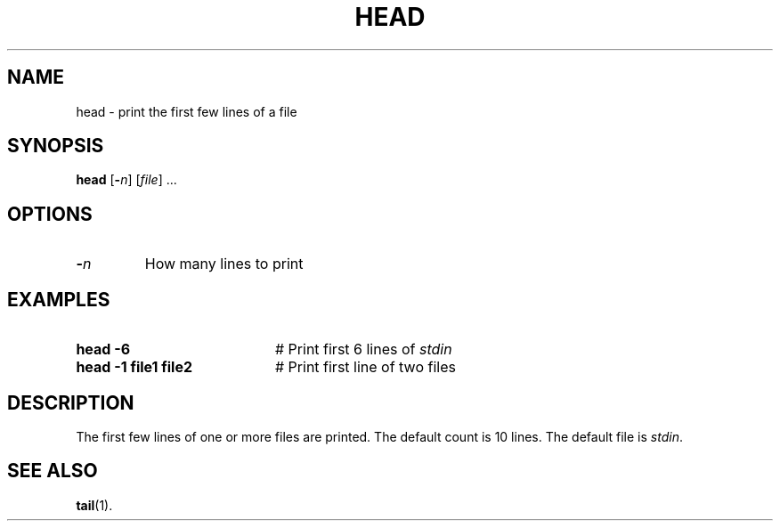 .TH HEAD 1
.SH NAME
head \- print the first few lines of a file
.SH SYNOPSIS
\fBhead\fR [\fB\-\fIn\fR]\fR [\fIfile\fR] ...\fR
.br
.de FL
.TP
\\fB\\$1\\fR
\\$2
..
.de EX
.TP 20
\\fB\\$1\\fR
# \\$2
..
.SH OPTIONS
.FL "\-\fIn\fR" "How many lines to print"
.SH EXAMPLES
.EX "head \-6" "Print first 6 lines of \fIstdin\fR"
.EX "head \-1 file1 file2" "Print first line of two files"
.SH DESCRIPTION
.PP
The first few lines of one or more files are printed.
The default count is 10 lines.
The default file is \fIstdin\fR.
.SH "SEE ALSO"
.BR tail (1).
